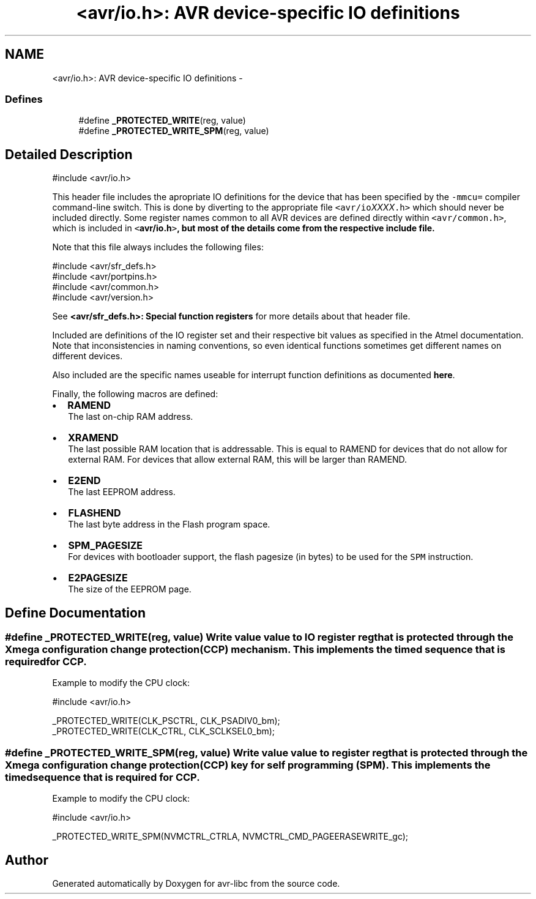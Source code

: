 .TH "<avr/io.h>: AVR device-specific IO definitions" 3 "25 Jul 2018" "Version 2.0.0" "avr-libc" \" -*- nroff -*-
.ad l
.nh
.SH NAME
<avr/io.h>: AVR device-specific IO definitions \- 
.SS "Defines"

.in +1c
.ti -1c
.RI "#define \fB_PROTECTED_WRITE\fP(reg, value)"
.br
.ti -1c
.RI "#define \fB_PROTECTED_WRITE_SPM\fP(reg, value)"
.br
.in -1c
.SH "Detailed Description"
.PP 
.PP
.nf
 #include <avr/io.h> 
.fi
.PP
.PP
This header file includes the apropriate IO definitions for the device that has been specified by the \fC-mmcu=\fP compiler command-line switch. This is done by diverting to the appropriate file \fC<avr/io\fP\fIXXXX\fP\fC.h>\fP which should never be included directly. Some register names common to all AVR devices are defined directly within \fC<avr/common.h>\fP, which is included in \fC<\fBavr/io.h\fP>\fP, but most of the details come from the respective include file.
.PP
Note that this file always includes the following files: 
.PP
.nf
    #include <avr/sfr_defs.h>
    #include <avr/portpins.h>
    #include <avr/common.h>
    #include <avr/version.h>

.fi
.PP
 See \fB<avr/sfr_defs.h>: Special function registers\fP for more details about that header file.
.PP
Included are definitions of the IO register set and their respective bit values as specified in the Atmel documentation. Note that inconsistencies in naming conventions, so even identical functions sometimes get different names on different devices.
.PP
Also included are the specific names useable for interrupt function definitions as documented \fBhere\fP.
.PP
Finally, the following macros are defined:
.PP
.IP "\(bu" 2
\fBRAMEND\fP 
.br
 The last on-chip RAM address. 
.br

.IP "\(bu" 2
\fBXRAMEND\fP 
.br
 The last possible RAM location that is addressable. This is equal to RAMEND for devices that do not allow for external RAM. For devices that allow external RAM, this will be larger than RAMEND. 
.br

.IP "\(bu" 2
\fBE2END\fP 
.br
 The last EEPROM address. 
.br

.IP "\(bu" 2
\fBFLASHEND\fP 
.br
 The last byte address in the Flash program space. 
.br

.IP "\(bu" 2
\fBSPM_PAGESIZE\fP 
.br
 For devices with bootloader support, the flash pagesize (in bytes) to be used for the \fCSPM\fP instruction.
.IP "\(bu" 2
\fBE2PAGESIZE\fP 
.br
 The size of the EEPROM page. 
.PP

.SH "Define Documentation"
.PP 
.SS "#define _PROTECTED_WRITE(reg, value)"Write value \fCvalue\fP to IO register \fCreg\fP that is protected through the Xmega configuration change protection (CCP) mechanism. This implements the timed sequence that is required for CCP.
.PP
Example to modify the CPU clock: 
.PP
.nf
 #include <avr/io.h>

 _PROTECTED_WRITE(CLK_PSCTRL, CLK_PSADIV0_bm);
 _PROTECTED_WRITE(CLK_CTRL, CLK_SCLKSEL0_bm);

.fi
.PP
 
.SS "#define _PROTECTED_WRITE_SPM(reg, value)"Write value \fCvalue\fP to register \fCreg\fP that is protected through the Xmega configuration change protection (CCP) key for self programming (SPM). This implements the timed sequence that is required for CCP.
.PP
Example to modify the CPU clock: 
.PP
.nf
 #include <avr/io.h>

 _PROTECTED_WRITE_SPM(NVMCTRL_CTRLA, NVMCTRL_CMD_PAGEERASEWRITE_gc);

.fi
.PP
 
.SH "Author"
.PP 
Generated automatically by Doxygen for avr-libc from the source code.
